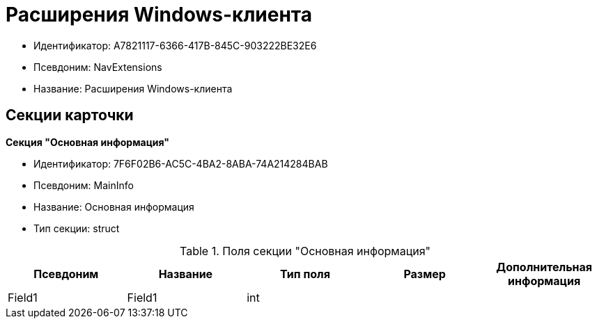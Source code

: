 = Расширения Windows-клиента

* Идентификатор: A7821117-6366-417B-845C-903222BE32E6
* Псевдоним: NavExtensions
* Название: Расширения Windows-клиента

== Секции карточки

*Секция "Основная информация"*

* Идентификатор: 7F6F02B6-AC5C-4BA2-8ABA-74A214284BAB
* Псевдоним: MainInfo
* Название: Основная информация
* Тип секции: struct

.Поля секции "Основная информация"
[width="100%",cols="20%,20%,20%,20%,20%",options="header"]
|===
|Псевдоним |Название |Тип поля |Размер |Дополнительная информация
|Field1 |Field1 |int | |
|===
